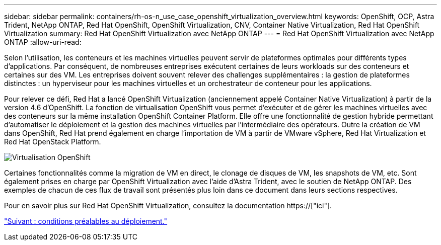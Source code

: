 ---
sidebar: sidebar 
permalink: containers/rh-os-n_use_case_openshift_virtualization_overview.html 
keywords: OpenShift, OCP, Astra Trident, NetApp ONTAP, Red Hat OpenShift, OpenShift Virtualization, CNV, Container Native Virtualization, Red Hat OpenShift Virtualization 
summary: Red Hat OpenShift Virtualization avec NetApp ONTAP 
---
= Red Hat OpenShift Virtualization avec NetApp ONTAP
:allow-uri-read: 


Selon l'utilisation, les conteneurs et les machines virtuelles peuvent servir de plateformes optimales pour différents types d'applications. Par conséquent, de nombreuses entreprises exécutent certaines de leurs workloads sur des conteneurs et certaines sur des VM. Les entreprises doivent souvent relever des challenges supplémentaires : la gestion de plateformes distinctes : un hyperviseur pour les machines virtuelles et un orchestrateur de conteneur pour les applications.

Pour relever ce défi, Red Hat a lancé OpenShift Virtualization (anciennement appelé Container Native Virtualization) à partir de la version 4.6 d'OpenShift. La fonction de virtualisation OpenShift vous permet d'exécuter et de gérer les machines virtuelles avec des conteneurs sur la même installation OpenShift Container Platform. Elle offre une fonctionnalité de gestion hybride permettant d'automatiser le déploiement et la gestion des machines virtuelles par l'intermédiaire des opérateurs. Outre la création de VM dans OpenShift, Red Hat prend également en charge l'importation de VM à partir de VMware vSphere, Red Hat Virtualization et Red Hat OpenStack Platform.

image::redhat_openshift_image44.jpg[Virtualisation OpenShift]

Certaines fonctionnalités comme la migration de VM en direct, le clonage de disques de VM, les snapshots de VM, etc. Sont également prises en charge par OpenShift Virtualization avec l'aide d'Astra Trident, avec le soutien de NetApp ONTAP. Des exemples de chacun de ces flux de travail sont présentés plus loin dans ce document dans leurs sections respectives.

Pour en savoir plus sur Red Hat OpenShift Virtualization, consultez la documentation https://["ici"].

link:rh-os-n_use_case_openshift_virtualization_deployment_prerequisites.html["Suivant : conditions préalables au déploiement."]

